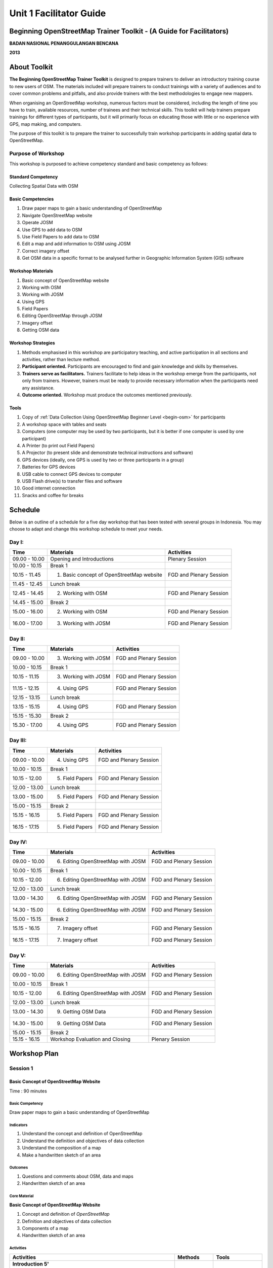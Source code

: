 Unit 1 Facilitator Guide
========================

Beginning OpenStreetMap Trainer Toolkit - (A Guide for Facilitators)
--------------------------------------------------------------------

**BADAN NASIONAL PENANGGULANGAN BENCANA**

**2013**

About Toolkit
-------------

**The Beginning OpenStreetMap Trainer Toolkit** is designed to prepare
trainers to deliver an introductory training course to new users of OSM.
The materials included will prepare trainers to conduct trainings with a
variety of audiences and to cover common problems and pitfalls,
and also provide trainers with the best methodologies to engage new mappers.

When organising an OpenStreetMap workshop, numerous factors must be
considered, including the length of time you have to train,
available resources, number of trainees and their technical skills.
This toolkit will help trainers prepare trainings for different types of
participants, but it will primarily focus on educating those with little or
no experience with GPS, map making, and computers.

The purpose of this toolkit is to prepare the trainer to successfully train
workshop participants in adding spatial data to OpenStreetMap.

Purpose of Workshop
...................
This workshop is purposed to achieve competency standard and basic competency
as follows:

Standard Competency
^^^^^^^^^^^^^^^^^^^
Collecting Spatial Data with OSM

Basic Competencies
^^^^^^^^^^^^^^^^^^
1. Draw paper maps to gain a basic understanding of OpenStreetMap                                          
2. Navigate OpenStreetMap website                                                                          
3. Operate JOSM                                                                                            
4. Use GPS to add data to OSM                                                                              
5. Use Field Papers to add data to OSM                                                                     
6. Edit a map and add information to OSM using JOSM                                                        
7. Correct imagery offset                                                                                  
8. Get OSM data in a specific format to be analysed further in Geographic Information System (GIS) software

Workshop Materials
^^^^^^^^^^^^^^^^^^
1. Basic concept of OpenStreetMap website
2. Working with OSM
3. Working with JOSM
4. Using GPS
5. Field Papers
6. Editing OpenStreetMap through JOSM
7. Imagery offset
8. Getting OSM data

Workshop Strategies
^^^^^^^^^^^^^^^^^^^
1. Methods emphasised in this workshop are participatory teaching,
   and active participation in all sections and
   activities, rather than lecture method.
2. **Participant oriented.**
   Participants are encouraged to find and gain knowledge and skills
   by themselves.
3. **Trainers serve as facilitators.**
   Trainers facilitate to help ideas in the workshop emerge
   from the participants, not only from trainers.
   However, trainers must be ready to provide necessary information
   when the participants need any assistance.
4. **Outcome oriented.** Workshop must produce the outcomes mentioned 
   previously.

Tools
^^^^^

1. Copy of :ref:`Data Collection Using OpenStreetMap Beginner Level <begin-osm>` 
   for participants
2. A workshop space with tables and seats
3. Computers (one computer may be used by two participants,
   but it is better if one computer is used by one participant)
4. A Printer (to print out Field Papers)
5. A Projector (to present slide and demonstrate technical instructions and
   software)
6. GPS devices (ideally, one GPS is used by two or three participants in
   a group)
7. Batteries for GPS devices
8. USB cable to connect GPS devices to computer
9. USB Flash drive(s) to transfer files and software
10. Good internet connection
11. Snacks and coffee for breaks

Schedule
--------

Below is an outline of a schedule for a five day workshop that has been tested with
several groups in Indonesia. You may choose to adapt and change this
workshop schedule to meet your needs.

Day I:
......
+---------------+------------------------------------------------------+--------------------------------+
| **Time**      | **Materials**                                        | **Activities**                 |
+===============+======================================================+================================+
| 09.00 - 10.00 | Opening and Introductions                            | Plenary Session                |
+---------------+------------------------------------------------------+--------------------------------+
| 10.00 - 10.15 | Break 1                                              |                                |
+---------------+------------------------------------------------------+--------------------------------+
| 10.15 - 11.45 | 1. Basic concept of OpenStreetMap website            | FGD and Plenary Session        |
+---------------+------------------------------------------------------+--------------------------------+
| 11.45 - 12.45 | Lunch break                                          |                                |
+---------------+------------------------------------------------------+--------------------------------+
| 12.45 - 14.45 | 2. Working with OSM                                  | FGD and Plenary Session        |
+---------------+------------------------------------------------------+--------------------------------+
| 14.45 - 15.00 | Break 2                                              |                                |
+---------------+------------------------------------------------------+--------------------------------+
| 15.00 - 16.00 | 2. Working with OSM                                  | FGD and Plenary Session        |
+---------------+------------------------------------------------------+--------------------------------+
| 16.00 - 17.00 | 3. Working with JOSM                                 | FGD and Plenary Session        |
+---------------+------------------------------------------------------+--------------------------------+

Day II:
.......
+---------------+------------------------------------------------------+--------------------------------+
| **Time**      | **Materials**                                        | **Activities**                 |
+===============+======================================================+================================+
| 09.00 - 10.00 | 3. Working with JOSM                                 | FGD and Plenary Session        |
+---------------+------------------------------------------------------+--------------------------------+
| 10.00 - 10.15 | Break 1                                              |                                |
+---------------+------------------------------------------------------+--------------------------------+
| 10.15 - 11.15 | 3. Working with JOSM                                 | FGD and Plenary Session        |
+---------------+------------------------------------------------------+--------------------------------+
| 11.15 - 12.15 | 4. Using GPS                                         | FGD and Plenary Session        |
+---------------+------------------------------------------------------+--------------------------------+
| 12.15 - 13.15 | Lunch break                                          |                                |
+---------------+------------------------------------------------------+--------------------------------+
| 13.15 - 15.15 | 4. Using GPS                                         | FGD and Plenary Session        |
+---------------+------------------------------------------------------+--------------------------------+
| 15.15 - 15.30 | Break 2                                              |                                |
+---------------+------------------------------------------------------+--------------------------------+
| 15.30 - 17.00 | 4. Using GPS                                         | FGD and Plenary Session        |
+---------------+------------------------------------------------------+--------------------------------+

Day III:
........
+---------------+------------------------------------------------------+--------------------------------+
| **Time**      | **Materials**                                        | **Activities**                 |
+===============+======================================================+================================+
| 09.00 - 10.00 | 4. Using GPS                                         | FGD and Plenary Session        |
+---------------+------------------------------------------------------+--------------------------------+
| 10.00 - 10.15 | Break 1                                              |                                |
+---------------+------------------------------------------------------+--------------------------------+
| 10.15 - 12.00 | 5. Field Papers                                      | FGD and Plenary Session        |
+---------------+------------------------------------------------------+--------------------------------+
| 12.00 - 13.00 | Lunch break                                          |                                |
+---------------+------------------------------------------------------+--------------------------------+
| 13.00 - 15.00 | 5. Field Papers                                      | FGD and Plenary Session        |
+---------------+------------------------------------------------------+--------------------------------+
| 15.00 - 15.15 | Break 2                                              |                                |
+---------------+------------------------------------------------------+--------------------------------+
| 15.15 - 16.15 | 5. Field Papers                                      | FGD and Plenary Session        |
+---------------+------------------------------------------------------+--------------------------------+
| 16.15 - 17.15 | 5. Field Papers                                      | FGD and Plenary Session        |
+---------------+------------------------------------------------------+--------------------------------+

Day IV:
.......
+---------------+------------------------------------------------------+--------------------------------+
| **Time**      | **Materials**                                        | **Activities**                 |
+===============+======================================================+================================+
| 09.00 - 10.00 | 6. Editing OpenStreetMap with JOSM                   | FGD and Plenary Session        |
+---------------+------------------------------------------------------+--------------------------------+
| 10.00 - 10.15 | Break 1                                              |                                |
+---------------+------------------------------------------------------+--------------------------------+
| 10.15 - 12.00 | 6. Editing OpenStreetMap with JOSM                   | FGD and Plenary Session        |
+---------------+------------------------------------------------------+--------------------------------+
| 12.00 - 13.00 | Lunch break                                          |                                |
+---------------+------------------------------------------------------+--------------------------------+
| 13.00 - 14.30 | 6. Editing OpenStreetMap with JOSM                   | FGD and Plenary Session        |
+---------------+------------------------------------------------------+--------------------------------+
| 14.30 - 15.00 | 6. Editing OpenStreetMap with JOSM                   | FGD and Plenary Session        |
+---------------+------------------------------------------------------+--------------------------------+
| 15.00 - 15.15 | Break 2                                              |                                |
+---------------+------------------------------------------------------+--------------------------------+
| 15.15 - 16.15 | 7. Imagery offset                                    | FGD and Plenary Session        |
+---------------+------------------------------------------------------+--------------------------------+
| 16.15 - 17.15 | 7. Imagery offset                                    | FGD and Plenary Session        |
+---------------+------------------------------------------------------+--------------------------------+

Day V:
......
+---------------+------------------------------------------------------+--------------------------------+
| **Time**      | **Materials**                                        | **Activities**                 |
+===============+======================================================+================================+
| 09.00 - 10.00 | 6. Editing OpenStreetMap with JOSM                   | FGD and Plenary Session        |
+---------------+------------------------------------------------------+--------------------------------+
| 10.00 - 10.15 | Break 1                                              |                                |
+---------------+------------------------------------------------------+--------------------------------+
| 10.15 - 12.00 | 6. Editing OpenStreetMap with JOSM                   | FGD and Plenary Session        |
+---------------+------------------------------------------------------+--------------------------------+
| 12.00 - 13.00 | Lunch break                                          |                                |
+---------------+------------------------------------------------------+--------------------------------+
| 13.00 - 14.30 | 9. Getting OSM Data                                  | FGD and Plenary Session        |
+---------------+------------------------------------------------------+--------------------------------+
| 14.30 - 15.00 | 9. Getting OSM Data                                  | FGD and Plenary Session        |
+---------------+------------------------------------------------------+--------------------------------+
| 15.00 - 15.15 | Break 2                                              |                                |
+---------------+------------------------------------------------------+--------------------------------+
| 15.15 - 16.15 | Workshop Evaluation and Closing                      | Plenary Session                |
+---------------+------------------------------------------------------+--------------------------------+


Workshop Plan
-------------

Session 1
.........

Basic Concept of OpenStreetMap Website
^^^^^^^^^^^^^^^^^^^^^^^^^^^^^^^^^^^^^^
Time : 90 minutes

Basic Competency
****************
Draw paper maps to gain a basic understanding of OpenStreetMap

Indicators
**********
1. Understand the concept and definition of OpenStreetMap 
2. Understand the definition and objectives of data collection 
3. Understand the composition of a map                         
4. Make a handwritten sketch of an area                        

Outcomes
********
1. Questions and comments about OSM, data and maps
2. Handwritten sketch of an area

Core Material
*************
**Basic Concept of OpenStreetMap Website**

1. Concept and definition of *OpenStreetMap*
2. Definition and objectives of data collection
3. Components of a map
4. Handwritten sketch of an area

Activities
**********
+-------------------------------------------------------------------+---------------+---------------+
| **Activities**                                                    | **Methods**   | **Tools**     |
+===================================================================+===============+===============+
| **Introduction 5'**                                               | Lecture       | *Powerpoint*  |
|                                                                   | *Slide*       |               |
| Facilitators explain the importance of the session, objectives,   |               |               |
| outcomes and activities of the session.                           |               |               |
+-------------------------------------------------------------------+---------------+---------------+
| **Quiz 15'**                                                      | Quiz          | *Powerpoint*  |
|                                                                   |               | *presentation*|
| Facilitators ask questions to be answered by participants, such   |               |               |
| as:                                                               |               | Module 1      |
|                                                                   |               |               |
| What is OpenStreetMap?                                            |               |               |
|                                                                   |               |               |
| What is data?                                                     |               |               |
|                                                                   |               |               |
| What are the components of a map?                                 |               |               |
+-------------------------------------------------------------------+---------------+---------------+
| **Explanation 30'**                                               | Lecture       | *Powerpoint*  |
|                                                                   |               | *Slide*       |
| Definition of OpenStreetMap                                       |               |               |
|                                                                   |               | Module 1      |
| Data:                                                             |               |               |
|                                                                   |               |               |
| - Definition of data                                              |               |               |
| - Objectives of data collection                                   |               |               |
| - How to add data                                                 |               |               |
| - How to save data                                                |               |               |
|                                                                   |               |               |
| Map:                                                              |               |               |
|                                                                   |               |               |
| - Definition of map                                               |               |               |
| - Components of a map                                             |               |               |
| - How can a map show us information?                              |               |               |
| - How to connect attributes to a map?                             |               |               |
| - Mapping process                                                 |               |               |
+-------------------------------------------------------------------+---------------+---------------+
| **Individual Work 10'**                                           | Individual    | Paper and pen |
|                                                                   | work          |               |
| Ask each participant to draw a map, complete with its             |               | Module 1      |
| information such as the name of streets or districts              |               |               |
+-------------------------------------------------------------------+---------------+---------------+
| **Presentation 15'**                                              | Presentation  |               |
|                                                                   |               |               |
| Facilitators ask the participants to show their maps and          |               |               |
| explain what they have drawn                                      |               |               |
+-------------------------------------------------------------------+---------------+---------------+
| **Emphasis 10'**                                                  | Lecture       | *Powerpoint*  |
|                                                                   |               | *Slide*       |
| Facilitators emphasise some points:                               | Q & A         |               |
|                                                                   |               |               |
| - A map represents places/objects with different types of         |               |               |
|    symbol                                                         |               |               |
| - There are three ways to represent an object: as point, line,    |               |               |
|    and polygon (area).                                            |               |               |
| - Objects in a map represent objects from the real world          |               |               |
| - Digital maps are composed of shapes similar to real             |               |               |
|    objects and this shape is composed from point, line, and       |               |               |
|    polygon (area).                                                |               |               |
|                                                                   |               |               |
| Facilitators ask the participants to give examples about objects  |               |               |
| that can be represented as point, line, and polygon (area).       |               |               |
+-------------------------------------------------------------------+---------------+---------------+
| **Closing 5'**                                                    | Q & A         |               |
|                                                                   |               |               |
| Ask the participants to give their opinion and feedback about     |               |               |
| what they have learned in Session 1.                              |               |               |
+-------------------------------------------------------------------+---------------+---------------+

FAQ (Frequently Asked Questions)
********************************

**How did the UK begin mapping? How did OpenStreetMap start?**

OpenStreetMap started with just a handful of volunteers who had GPS devices.
They went out, collected data on their GPS and made sketches of maps and
took notes, and then added the data into the OSM database at home.
These initial volunteers hosted "Mapping Parties" in different towns,
in which anybody could come out with them one day and go mapping.
These parties helped expand the network of volunteers,
get more people involved, and create great maps of different towns.

**How did they create maps so thoroughly? What technologies did they use?**

At the beginning, mappers only had GPS to work with, and any map data that
was freely given to the OpenStreetMap community.
Later, OSM made a deal with Yahoo! to be able to use their satellite
imagery to digitise maps with.
More recently, Microsoft and Mapbox have made imagery available to OSM.

**Can we use OSM with Google Maps?**

It is not legal to use Google Maps as a resource when editing
OpenStreetMap.
Google has not given permission for this like Microsoft has,
and so it is not acceptable to use.

Session 2
.........

Working with *OSM*
^^^^^^^^^^^^^^^^^^
Time : 180 minutes

Basic Competency
****************
Navigate OpenStreetMap website   

Indicators
**********
1. Visit OSM website
2. Navigate map on OSM website 
3. Save an image from OSM 
4. Register an OSM account
5. Editing a map
6. Save edits

Outcomes
********
1. Participants sign up for an OSM account
2. Map images created from OSM website

Core Material
*************
**Working with OSM**

1. OSM website             
2. Navigating the OSM map  
3. Saving images from OSM  
4. Creating an OSM account 
5. Editing the OSM map     

Activities
**********
+-------------------------------------------------------------------+---------------+---------------+
| **Activities**                                                    | **Methods**   | **Tools**     |
+===================================================================+===============+===============+
| **Introduction 5'**                                               | Lecture       | *Powerpoint*  |
|                                                                   |               | *presentation*|
| Facilitators explain the importance of the session, objectives,   |               |               |
| outcomes and activities of the session.                           |               |               |
+-------------------------------------------------------------------+---------------+---------------+
| **Demonstration 20'**                                             | Demo          | Computer      |
|                                                                   |               |               |
| Facilitators ask participants to pay attention to the demo        |               | Projector     |
| will be done by the facilitators about:                           |               |               |
|                                                                   |               | *Powerpoint*  |
| - Main functions of OpenStreetMap website                         |               | *presentation*|
| - Zoom in and zoom out the map                                    |               |               |
| - Pan the map                                                     |               | Module 2      |
| - Find a place                                                    |               |               |
| - Save image from OSM website                                     |               |               |
|                                                                   |               |               |
+-------------------------------------------------------------------+---------------+---------------+
| **Practice 40'**                                                  | Practice      | Computer      |
|                                                                   |               |               |
| On the projector, facilitators show participants                  |               | Projector     |
| openstreetmap.org and ask participants to                         |               |               |
| follow these activities:                                          |               | *Powerpoint*  |
|                                                                   |               | *presentation*|
| - Main functions of OpenStreetMap website                         |               |               |
| - Zoom in and zoom out the map                                    |               | Module 2      |
| - Pan the map                                                     |               |               |
| - Find a place                                                    |               |               |
| - Save image from OSM website                                     |               |               |
+-------------------------------------------------------------------+---------------+---------------+
| **Input 20'**                                                     | Lecture       | Projector     |
|                                                                   |               |               |
| Facilitators explain about:                                       | Q & A         | *Powerpoint*  |
|                                                                   |               | *presentation*|
| - Basic concept of OpenStreetMap licence. ODbL is a               |               |               |
|   licence in which all of the data in OpenStreetMap can be used   |               | Module 2      |
|   by everyone freely, but the user must add OpenStreetMap         |               |               |
|   attribution and contribute back to OpenStreetMap                |               |               |
| - If users choose public domain when they sign up, it             |               |               |
|   means that they consider their edits to be freely usable        |               |               |
|   with no licence whatsoever                                      |               |               |
+-------------------------------------------------------------------+---------------+---------------+
| **Demo and Practice 45'**                                         | Demo          | Computer      |
|                                                                   |               |               |
| - Facilitators show the participants how to sign up or            | Practice      | Projector     |
|   register an OpenStreetMap account (problems: some               |               |               |
|   participants might not have email accounts, some                |               | *Powerpoint*  |
|   participants might forget their email passwords)                |               | *presentation*|
| - When everyone is signed up, facilitators show the               |               |               |
|   participants how to log in to their OSM account                 |               | Module 2      |
+-------------------------------------------------------------------+---------------+---------------+
| **Demo and Practice 45'**                                         | Demo          | Computer      |
|                                                                   |               |               |
| Facilitators show participants how to edit the map on the         | Practice      | Projector     |
| OpenStreetMap website and save their edits                        |               |               |
|                                                                   |               | *Powerpoint*  |
| - How to add and remove object in *Potlach*                       |               | *presentation*|
| - How to save our edits in *Potlach 2*                            |               |               |
|                                                                   |               | Module 2      |
+-------------------------------------------------------------------+---------------+---------------+
| **Closing 5'**                                                    | Q & A         | Projector     |
|                                                                   |               | *Powerpoint*  |
| Ask the participants to give their opinion and feedback about     |               | *presentation*|
| what they have learned in Session 2.                              |               | Module 2      |
+-------------------------------------------------------------------+---------------+---------------+

FAQ (Frequently Asked Questions)
********************************

**Forgot Password**

Sometimes participants forget their password.
In this case, you will need to help them to reset or create a new password.
If that is not possible they may need to open a new email account.
If the participants already have an OpenStreetMap account but forget the
password, help them to reset their password.

**Do not have email**

If participants do not have an email account, help them create a new
one.


Session 3
.........

Working with JOSM
^^^^^^^^^^^^^^^^^
Time : 180 minutes

Basic Competency
****************
Operate JOSM 

Indicators
**********
1. Download JOSM                           
2. Install JOSM                            
3. Set JOSM preferences                    
4. Use basic tools                         
5. Draw nodes and ways in JOSM             
6. Change objects                          
7. Add tags to objects using presets menu  

Outcomes
********
1. JOSM is ready to use for OSM mapping

Core Material
*************
**Working with JOSM**            
                                 
1. Downloading JOSM              
2. Installing JOSM               
3. Setting preferences in JOSM   
                                 
  a. Bing imagery                
  b. Presets                     
  c. Plugins                     
  d. Language settings           
                                 
4. Drawing maps using JOSM       
                                 
  a. Basic operation             
  b. Nodes, ways, and shapes     
  c. Changing objects            
  d. Adding presets              


Activities
**********
+-------------------------------------------------------------------+---------------+---------------+
| **Activities**                                                    | **Methods**   | **Tools**     |
+===================================================================+===============+===============+
| **Introduction 15'**                                              | Talk          | *Powerpoint*  |
|                                                                   |               | *presentation*|
| Facilitators explain the importance of the session, objectives,   |               |               |
| outcomes and activities of the session.                           |               |               |
|                                                                   |               |               |
| Facilitators ensure that JOSM, GPSBabel, and GPS                  |               |               |
| drivers are installed on the computers of participants            |               |               |
+-------------------------------------------------------------------+---------------+---------------+
| **Demonstration and Practice 1: 45'**                             | Demo          | *Powerpoint*  |
|                                                                   |               | *presentation*|
| - Facilitator demonstrates how to install software using          | Practice      |               |
|   projector                                                       |               | Participants  |
| - Participants are asked to follow the steps                      |               |               |
|   demonstrated by facilitator                                     |               | Computer      |
| - Facilitator helps participants if they have problems with       |               | software on   |
|   the steps like installing software or computer                  |               | USB           |
|   system configuration                                            |               | Projector     |
+-------------------------------------------------------------------+---------------+---------------+
| **Demonstration and Practice 2: 90'**                             | Demo          | Computer      |
|                                                                   |               | with installed|
| - If software is already installed, facilitator asks              | Practice      | software      |
|   participants to open JOSM                                       |               |               |
| - Facilitator demonstrates basic features of drawing a map        |               | Paper Map     |
| - Facilitator asks participants to follow the steps               |               |               |
|   shown about:                                                    |               |               |
|                                                                   |               |               |
|     - Setting language to Bahasa Indonesia                        |               |               |
|     - Drawing nodes, ways, and shapes                             |               |               |
|     - Selecting nodes and ways                                    |               |               |
|     - Understanding how a way consists of some nodes and a        |               |               |
|       shape is a way that is finished where it begins             |               |               |
|     - Adding custom presets to the menu                           |               |               |
|                                                                   |               |               |
| - Facilitator explains how the data is added to objects in        |               |               |
|   tag format. A good way to explain a tag is to describe it       |               |               |
|   as a label which is put on the objects and each label           |               |               |
|   describes different attributes about that object                |               |               |
| - Facilitator shows that there are many types of tag with         |               |               |
|   different attributes, but the easiest way to add it to the      |               |               |
|   objects is using the presets menu                               |               |               |
| - Facilitator asks participants to draw their paper maps          |               |               |
|   using JOSM to create nodes, ways and shapes                     |               |               |
+-------------------------------------------------------------------+---------------+---------------+
| **Closing 30'**                                                   | Q & A         |               |
|                                                                   |               |               |
| One or several participants are asked to summarise                |               |               |
| Session 3                                                         |               |               |
+-------------------------------------------------------------------+---------------+---------------+

Common Problems
***************

**Setting up on Mac and Ubuntu**

The steps to install on Mac and Ubuntu are quite easy.
JOSM is a software based on Java so it is platform independent,
but you have to make sure Java is already installed on your computer
system.
GPSBabel does not have a GUI for Linux, so it would be harder to use on Linux,
especially for newbie users.

**JOSM runs out of memory**

Sometimes if someone downloads a lot of imagery and data on JOSM,
the computer runs out of memory and crashes.
The solution is to start JOSM with a batch file that will tell JOSM to add extra
memory.
An example batch file is provide in this toolkit, but you have to edit it
using a text editor to put the correct location of the josm.jar file.

**Participants add tags on nodes rather than the ways**

Sometimes it is difficult for new OSM users to understand that a way consists of
several nodes. Often a tag that is supposed to be put on a way is accidentally
put on the nodes that make up that way.
This can happen when a user draws a selection box that selects all the nodes on
an object. This is an important problem to correct from the beginning, to
train good mappers.

FAQ (Frequently Asked Questions)
********************************

**Is there any easy way to restart JOSM after we finished installing plugins?**

Yes, there is a plugin that you can add which allow you to restart JOSM by
clicking a button.
To activate it, install it in preferences.

**Could we make tags in Bahasa Indonesia?**

Theoretically, you can add any tag to nodes, ways or shapes on OSM.
But because all of the objects on OSM are saved in international databases
and cover the whole world, we need a consensus about how to make a tag.
As an example, a hospital is still a hospital in England, France and
even in Indonesia.
If every country gives a tag with their own language it will be difficult and
confusing to show the icon or symbol for different locations.
Because OSM originated in England, and English is a very common language
all over the world, the English language is the language which is accepted for
tagging in OpenStreetMap.
However if you want to alter the presets menu to use your own language it is
still possible.

**Can we change the color of nodes and ways and can we change the icons? How can we print?**

You can change the color of the objects in the Preferences menu.
This is very useful especially when it is hard to see nodes on ways and
shapes on different background.
When participants ask about how to change the symbol or show the name of
objects, you need to tell them that this program is for editing data and
not to see the preview or result and print a map.
All of the nodes and tags will be saved in a database, but you can use some other
software to render your map to look better.
For example, the map on openstreetmap.org is rendered, although there are many
more examples.
The difference between editing data and rendering on another software might
be quite hard to understand by participants in the beginning.

**What is the difference between presets and tags?**

A tag is a piece of information that you attach to nodes,
ways or shapes (polygon) to describe one of the attributes.
Presets are a menu that simplifies the task of applying tags to an object.

Session 4
.........

Using GPS
^^^^^^^^^
Time : 6 hours 15 minutes

Basic Competency
****************
Use GPS to add data to OSM 

Indicators
**********
1. Understand what is GPS and types of GPS          
2. Turn on GPS                                      
3. Set up GPS                                       
4. Understand factors that affect GPS accuracy      
5. Understand tracks and waypoints                  
6. Collect data using GPS                           
7. Copy GPS data (tracks and waypoints) to computer 
8. Open waypoints and tracks in JOSM                
9. Upload GPS tracks using JOSM                     
10. Edit OSM based on GPS data in JOSM              

Outcomes
********
1. Collect GPS field data in gpx format

Core Material
*************
**Using GPS**

1. What is GPS                                    
2. Turning on GPS                                 
3. Navigating the GPS                             
4. Tracks and waypoints                           
5. Saving location (waypoint)                     
6. Turning on the Track Log                       
7. GPS settings                                   
8. How to copy waypoints and tracks to computer   
                                                  
  a. Connecting GPS to computer                   
  b. Installing GPS driver                        
  c. GPSBabel program setup                       
  d. GPSBabel installation                        
  e. Copying tracks and waypoints                 
  f. GPS data in JOSM                             
                                                  
9. Uploading GPS tracks in JOSM                   
10. Editing GPS data using JOSM                   

Activities
**********
+-------------------------------------------------------------------+---------------+---------------+
| **Activities**                                                    | **Methods**   | **Tools**     |
+===================================================================+===============+===============+
| **Introduction 10'**                                              | Talk          | *Powerpoint*  |
|                                                                   |               | *presentation*|
| Facilitators explain the importance of the session, objectives,   |               |               |
| outcomes and activities of the session.                           |               |               |
+-------------------------------------------------------------------+---------------+---------------+
| **Sharing 15'**                                                   | Discussion    | *Powerpoint*  |
|                                                                   |               | *presentation*|
| 1. Some participants who have experiences using                   |               |               |
|    smartphone, may share with others                              |               | Module 4      |
|    experiences of using about GPS on their smartphone.            |               |               |
| 2. Other participants respond and ask about                       |               |               |
|    experiences using GPS in smartphone.                           |               |               |
+-------------------------------------------------------------------+---------------+---------------+
| **Advice 20'**                                                    | Talk          | *Powerpoint*  |
|                                                                   |               | *presentation*|
| Facilitator presents:                                             | Q & A         |               |
| What GPS does and how it works on the smartphone.                 |               | Module 4      |
| For example:                                                      |               |               |
|                                                                   |               |               |
| - Phone receives signals from radio towers, GPS                   |               |               |
|   receives signals from satellites orbiting in space.             |               |               |
| - When receiving a signal, GPS can track absolute                 |               |               |
|   locations in earth.                                             |               |               |
+-------------------------------------------------------------------+---------------+---------------+
| **Demonstration and Practice 180'**                               | Demo          | GPS (ideally  |
|                                                                   |               | one GPS for   |
| 1. Facilitator gives a GPS to each pair of participants (if       | Practice      | every two or  |
|    there are enough GPS). Go outside away from buildings          |               | three         |
|    to make sure the satellite signal is good.                     |               | participants) |
| 2. Make sure the participants follow your                         |               |               |
|    instructions. Demonstrate the following:                       |               | Paper and     |
|                                                                   |               | Pen           |
|   - How to turn on the GPS                                        |               |               |
|   - Satellite page. Give brief explanation that when GPS is       |               |               |
|     connected with three or more satellite you can know           |               |               |
|     your current location. It is usually takes 30 seconds.        |               |               |
|   - Go to other pages on GPS. Use :kbd:`X` button to move         |               |               |
|     to other pages.                                               |               |               |
|   - Create a waypoint and explain what it is                      |               |               |
|   - Look to the map page, try to zoom in and zoom out.            |               |               |
|   - Turn on track log and explain how the track log works.        |               |               |
|   - Look at the map page and walk so the                          |               |               |
|     participants can see the track.                               |               |               |
|   - Make another waypoint.                                        |               |               |
|                                                                   |               |               |
| 3. As a group participants will be asked to practice              |               |               |
|    using GPS.                                                     |               |               |
+-------------------------------------------------------------------+---------------+---------------+
| **Second Practice 120'**                                          | Practice      | GPS (ideally  |
|                                                                   |               | one GPS for   |
| 1. Participants are asked to walk to some roads around the        |               | every two or  |
|    training place in groups.                                      |               | three         |
| 2. Participants collect waypoints and                             |               | participants) |
|    tracks correctly, and make notes for                           |               |               |
|    waypoints in diaries or survey forms and make                  |               | Paper and     |
|    sketches of the area.                                          |               | Pen           |
| 3. Instructed every group of participants to follow the steps.    |               |               |
| 4. After every group understand how to save the                   |               |               |
|    information, separated each group to different direction       |               |               |
| 5. Ask to every group to collect at least ten waypoint            |               |               |
|    before back to the training place.                             |               |               |
+-------------------------------------------------------------------+---------------+---------------+
| **Presentation 60'**                                              | Presentation  |               |
|                                                                   |               |               |
| Participants are asked to tell their experiences when doing       |               |               |
| field practice.                                                   |               |               |
+-------------------------------------------------------------------+---------------+---------------+
| **Closing 15'**                                                   | Q & A         |               |
|                                                                   |               |               |
| Q & A about experiences and problems in the field when            |               |               |
| using GPS.                                                        |               |               |
+-------------------------------------------------------------------+---------------+---------------+

Common Problems
***************

**Make sure you have batteries and extra USB cables**

GPS devices burn through batteries relatively quickly, so it is a good idea to
make sure every group has extra batteries when they go out to mapping.
The when they return, they will need to move the data from GPS to the computer.
It is best if every group has its own USB cable, which will enable
faster copying of data to the computers.

**All GPSes should be formatted the same**

Before the training, make sure all GPS devices are formatted in the same way,
which will prevent participants from getting confused. Many GPS settings can
be changed, but when teaching a group it is best if they all look the same.

The key things to make sure of are that:

- Page arrangement is same and in the same order: Main Menu, Track page, Map
  page, Satellite page
- Coordinates are saved in decimal degrees
- Units are in metres
- Elevation has been calibrated correctly

FAQ (Frequently Asked Questions)
********************************

**What projection does the GPS use for collected data?**

A GPS can be set to record in different projections, but for our needs,
the GPS must be set to record coordinates in geographic projection WGS84 
(EPSG:4326).

**How accurate is the GPS? How can the accuracy affect the data?**

Consumer-grade GPS devices (such as the Garmin eTrex line) typically have an
accuracy of between three and 15 metres.
The Satellite page on the GPS indicates the accuracy when it is in use.
For our mapping needs, inaccuracy less than 15 metres can be ignored.

Session 5
.........

Field Papers
^^^^^^^^^^^^
Time : 6 hours 15 minutes

Basic Competency
****************
Use Field Papers to add data to OSM 

Indicators
**********
1. Understand how to use Field Papers               
2. Make and print Field Papers                      
3. Add information to Field Papers                  
4. Scan and upload Field Papers to fieldpapers.org  
5. Open Field Papers in JOSM                        

Outcomes
********
1. Print Field Papers as PDF for surveying
2. Add field data to Field Papers

Core Material
*************
**Field Papers**

1. What is Field Papers             
2. Using Field Papers               
3. Making and printing Field Papers 
4. Mapping with Field Papers        
5. Scanning and uploading           
6. Field Papers in JOSM             

Activities
**********
+-------------------------------------------------------------------+---------------+---------------+
| **Activities**                                                    | **Methods**   | **Tools**     |
+===================================================================+===============+===============+
| **Introduction 15'**                                              | Talk          | *Powerpoint*  |
|                                                                   |               | *presentation*|
| Facilitators explain the importance of the session, objectives,   |               |               |
| outcomes and activities of the session.                           |               |               |
+-------------------------------------------------------------------+---------------+---------------+
| **Q & A 15'**                                                     | Q & A         | *Powerpoint*  |
|                                                                   |               | *presentation*|
| 1. Facilitator ask if participants have any experience            |               |               |
|    using Field Papers and how they work                           |               | *Field Papers*|
| 2. Participants ask about how Field Papers works                  |               | examples      |
| 3. Facilitator shows participants about Field Papers              |               |               |
|    website                                                        |               | Module 5      |
+-------------------------------------------------------------------+---------------+---------------+
| **Explanation 15'**                                               | Talk          | Projector     |
|                                                                   |               |               |
| Facilitator explains about Field Papers, why it is useful         |               | *Powerpoint*  |
| and how it works.                                                 |               | *presentation*|
+-------------------------------------------------------------------+---------------+---------------+
| **Demonstrate and Practice 105'**                                 | Demo          | Projector     |
|                                                                   |               |               |
| Facilitator demonstrates and participants practice:               | Practice      | Participants  |
|  - Mapping using Field Papers                                     |               |               |
|  - Scanning and Uploading                                         |               |               |
|  - Opening Field Papers in JOSM                                   |               |               |
|                                                                   |               | Computer      |
+-------------------------------------------------------------------+---------------+---------------+
| Facilitator guides teams to make their own Field Papers,          | Practice      | Participants  |
| and then collects Field Papers from each team as PDF              |               | Computers     |
| and prints them.                                                  |               | Projector     |
|                                                                   |               | Printer       |
|                                                                   |               | Papers        |
+-------------------------------------------------------------------+---------------+---------------+
| **Big Practice 225'**                                             | Practice      |               |
|                                                                   |               |               |
| **Divide area among groups**                                      |               |               |
|                                                                   |               |               |
| 1. Show participants a satellite picture of the area to be mapped |               |               |
|    today, over which you’ve drawn lines dividing it into sections.|               |               |
| 2. Do not create very large areas. The focus of this              |               | Projector     |
|    exercise is simply to introduce the survey method.             |               |               |
| 3. Explain that together you will all make a fantastic map of     |               |               |
|    this area today. Each team (partners) will be assigned one     |               |               |
|    of these areas to map, and they will all go out to collect     |               |               |
|    data, and later will add it to OpenStreetMap                   |               |               |
| 4. Teams will be equipped with a GPS, as well as one              |               |               |
|    or two Field Papers for their area, which they can use to      |               |               |
|    write on and take notes.                                       |               |               |
+-------------------------------------------------------------------+---------------+---------------+
| 1. Each group goes out to map their area. Make sure               |               | GPS           |
|    all problems and questions about GPS and Field                 |               |               |
|    Papers have been answered and the participants                 |               | Field Papers  |
|    understand what they should do. When they finish               |               |               |
|    collect their Field Papers and add them to the website         |               | Pen and       |
|    during the break.                                              |               | Papers        |
| 2. The easiest way to do this is to take photos of the Field      |               |               |
|    Papers and upload them to the fieldpapers.org website.         |               |               |
+-------------------------------------------------------------------+---------------+---------------+
| **Review/Q & A**                                                  | Q & A         | Microphone    |
|                                                                   |               |               |
| Ask one participant from each team to tell how the survey went:   |               | Speaker       |
|                                                                   |               |               |
| - Their survey strategy                                           |               |               |
| - Benefits and weaknesses of their strategy                       |               |               |
| - Problems or challenges that come from doing field surveys       |               |               |
|                                                                   |               |               |
| After identifying common problems, facilitator shall discuss      |               |               |
| solutions for them to minimise participant problems               |               |               |
+-------------------------------------------------------------------+---------------+---------------+

FAQ (Frequently Asked Questions)
********************************

**How can we print large size maps, such as a poster for a community mapping project?**

One way of doing this is by using |QGIS|, though the topic is not covered
during this session. Basic QGIS training is provided in the next unit of
this training, and from there users may be able to learn how to format and
print large maps.

**How do we scan Field Papers?**

You can use a scanner, a mobile (smartphone) or a camera to take photos of
Field Papers and then upload them to fieldpapers.org.

**What should we do if uploading Field Papers is really slow or does not work at all?**

Unfortunately, the Field Papers website is not always 100% working, especially
when many people are using it as once. The process of uploading may take longer
than your lunch break. If this becomes a problem during training, participants
may simply use their Field Papers as handheld notes and you may show them how
to use imagery and GPS data as reference layers.

Session 6
.........

Editing *OpenStreetMap* with *JOSM*
^^^^^^^^^^^^^^^^^^^^^^^^^^^^^^^^^^^
Time : 7 hours 45 minutes

Basic Competency
****************
Edit a map and add information to OSM using JOSM  

Indicators
**********
1. Download OSM data in the area you want to edit   
2. Select layers                                    
3. Edit OSM data                                    
4. Edit and understand tags                         
5. Upload OSM data                                  
6. Save OSM files                                   

Outcomes
********
1. Survey area mapped in OSM

Core Material
*************
**Editing OpenStreetMap with JOSM**

1. Exploring JOSM      
2. JOSM layers         
3. Editing OSM data    
4. Tags                
5. Uploading changes   
6. Saving OSM files    

Activities
**********
+-------------------------------------------------------------------+---------------+---------------+
| **Activities**                                                    | **Methods**   | **Tools**     |
+===================================================================+===============+===============+
| **Introduction 5'**                                               | Lecture       | *Powerpoint*  |
|                                                                   |               | *presentation*|
| Facilitators explain the importance of the session, objectives,   |               |               |
| outcomes and activities of the session.                           |               |               |
+-------------------------------------------------------------------+---------------+---------------+
| **Review 20'**                                                    | Lecture       | *Powerpoint*  |
|                                                                   |               | *presentation*|
| Facilitator reminds participants of the basic                     | Q & A         |               |
| operations in JOSM                                                |               | Module 6      |
|                                                                   |               |               |
| Faciltator asks participants about basic operations               |               |               |
| such as how to zoom in and out on the map and                     |               |               |
| how to draw points, lines and polygons                            |               |               |
+-------------------------------------------------------------------+---------------+---------------+
| **Download current OSM data on the area you want to edit 20'**    | Practice      | Computer      |
|                                                                   |               | Participant   |
| The facilitator instructs the participants to download            |               |               |
| OpenStreetMap data according to the region to be edited.          |               | *Powerpoint*  |
|                                                                   |               | *presentation*|
|                                                                   |               | and projector |
+-------------------------------------------------------------------+---------------+---------------+
| **Setting layer JOSM 20'**                                        | Demonstration | Computer      |
|                                                                   |               |               |
| The facilitator demonstrates:                                     |               | Participant   |
|                                                                   | Practice      |               |
| - Moving JOSM layers above and below one another                  |               | Projector     |
| - Hiding and showing layers                                       |               |               |
| - Enabling and disabling layers                                   |               |               |
| - Removing a layer                                                |               |               |
| - Setting layer transparency                                      |               |               |
|                                                                   |               |               |
| Participants should practice after these tasks are demonstrated.  |               |               |
+-------------------------------------------------------------------+---------------+---------------+
| **Editing OSM data 180'**                                         | Practice      | Computer      |
|                                                                   |               |               |
| 1. The facilitator asks participants to edit their respective     |               | Participant   |
|    regions, according to the information they collected.          |               |               |
| 2. The facilitator must continually walk around to each group to  |               | Projector     |
|    observe participants' work and help answer questions and catch |               |               |
|    mistakes.                                                      |               |               |
+-------------------------------------------------------------------+---------------+---------------+
| **Tags 150'**                                                     | Demonstration | Computer      |
|                                                                   |               |               |
| 1. The facilitator shows participants how to enter                |               | Participant   |
|    information (tags) to the objects instead of                   | Practice      |               |
|    through presets in JOSM.                                       |               | Projector     |
| 2. Facilitator asks participants to practice the difference       |               |               |
|    between adding tags directly and using presets                 |               |               |
+-------------------------------------------------------------------+---------------+---------------+
| **Upload OSM Data 45'**                                           | Demonstration | Computer      |
|                                                                   |               |               |
| 1. The facilitator shows participants how to upload the           |               | Participant   |
|    data that they have added to OSM.                              | Practice      |               |
| 2. The facilitator asks participants to upload their data in      |               | Projector     |
|    accordance with their respective working areas. Each           |               |               |
|    group is allowed one person only to upload to avoid            |               |               |
|    conflicts that otherwise might occur.                          |               |               |
+-------------------------------------------------------------------+---------------+---------------+
| **Save OSM file 25'**                                             | Demonstration | Computer      |
|                                                                   |               |               |
| Facilitator shows participants how to save                        |               | Participant   |
| OpenStreetMap files on their laptops. Participants should be      | Practice      |               |
| reminded not to let too much time pass between downloading        |               | Projector     |
| and uploading OSM data.                                           |               |               |
+-------------------------------------------------------------------+---------------+---------------+

FAQ (Frequently Asked Questions)
********************************

**Should we use a point or a polygon to identify a restaurant in a mall?**

You should use a point.
Polygons are used if you clearly know the shape of a building or area.
If you want to identify a landmark inside a larger polygon,
such as a building it is better to use a point.

**How do we map a bridge in JOSM?**

To mark a bridge, you need to split the lines which marks the bridge (usually
a way) on both sides of the bridge.
If you have a road that crosses a river, you can click on the dots on the
side of the river and press 'P' on the keyboard to split the line at that
point.
Then the selected line can be tagged as bridge using the presets menu.

**How do we digitise a building to have a perfect rectangle shape?**

It is not easy to make a perfect rectangle only using your hand.
Luckily there are tools that can make the proper angle at each corner of a
polygon.
Select the polygon (building) and press :kbd:`Q` on the keyboard to shape
that polygon.

**The map on OpenStreetMap does not show edits immediately. What can we do?**

Usually it will take about 5-10 minutes to see your changes appear
on the OpenStreetMap website.
If you can not see the changes on OpenStreetmap after that time it may be 
because your browser is still caching the old map.
In this case you should reload the page in your browser.
If this is not successful you may need to delete the cache in your browser.
For example, in Google Chrome go to :menuselection:`Tools -> Clear Browsing Data`.
Click :guilabel:`Empty the cache` and click :guilabel:`Clear browsing data`.
Then refresh the page again and your edits should appear.
Sometimes it still can take a while until changes to OpenStreetMap appear on
the main page.

Session 7
.........

Imagery Offset
^^^^^^^^^^^^^^
Time : 90 minutes

Basic Competency
****************
Correct imagery offset   

Indicators
**********
1. Understand the definition of imagery offset                   
2. Understand components of imagery (resolution and georeference)
3. Explain how imagery offsets occur                             
4. Fix imagery offset                                            

Outcomes
********
1. Able to correct imagery offset

Core Material
*************
**Imagery Offset**

1. Definition of imagery offset           
2. Imagery resolution and georeferencing  
3. Imagery offset                         
4. Fixing imagery offset                  

Activities
**********
+-------------------------------------------------------------------+---------------+---------------+
| **Activities**                                                    | **Methods**   | **Tools**     |
+===================================================================+===============+===============+
| **Introduction 5'**                                               | Lecture       | *Powerpoint*  |
|                                                                   |               | *presentation*|
| Facilitators explain the importance of the session, objectives,   |               |               |
| outcomes and activities of the session.                           |               |               |
+-------------------------------------------------------------------+---------------+---------------+
| **Explain Imagery 60'**                                           | Lecture       | *Powerpoint*  |
|                                                                   |               | *presentation*|
| The facilitator explains about imagery, including resolution,     |               |               |
| georeference, why imagery offset occurs and how to fix it         |               | Module 7      |
+-------------------------------------------------------------------+---------------+---------------+
| **Add plugin imagery_offset_db in JOSM 20'**                      | Practice      | Computer      |
|                                                                   |               |               |
| 1. Facilitator asks participants to add imagery_offset_db         |               | Participant   |
|    plugin from the Plugins list in Preferences menu.              |               |               |
| 2. Participants are guided step-by-step to utilise the            |               | Projector     |
|    plugin.                                                        |               |               |
+-------------------------------------------------------------------+---------------+---------------+
| **Closing 5'**                                                    | Q & A         |               |
|                                                                   |               |               |
| Discussion and Questions                                          |               |               |
+-------------------------------------------------------------------+---------------+---------------+


Session 8
.........

Getting OSM Data
^^^^^^^^^^^^^^^^
Time : 90 minutes

Basic Competency
****************
Get OSM data in a specific format to be analysed further in 
Geographic Information System (GIS) software                

Indicators
**********
1. Download OpenStreetMap data from Geofabrik website       
2. Download customised OpenStreetMap data using HOT Exports 

Outcomes
********
1. Able to access pre-processed vector files for use in Beginner QGIS training

Core Material
*************
**Getting OSM Data**

1. OpenStreetMap data from Geofabrik Website     
2. OpenStreetMap data according to region and    
   selecting attributes with HOT export tool     

Activities
**********
+-------------------------------------------------------------------+---------------+---------------+
| **Activities**                                                    | **Methods**   | **Tools**     |
+===================================================================+===============+===============+
| **Introduction 5'**                                               | Lecture       | *Powerpoint*  |
|                                                                   |               | *presentation*|
| Facilitators explain the importance of the session, objectives,   |               |               |
| outcomes and activities of the session.                           |               | Module 9      |
+-------------------------------------------------------------------+---------------+---------------+
| **Download OSM vector files from Geofabrik website 20'**          | Lecture       | Computer      |
|                                                                   |               | Participants  |
| 1. Facilitator shows how participants can get OSM                 | Practice      |               |
|    data in shapefile format through Geofabrik                     |               | Projector     |
|    website that can be processed by QGIS                          |               |               |
|    and InaSAFE.                                                   |               |               |
| 2. Participants are asked to download vector files via            |               |               |
|    Geofabrik website.                                             |               |               |
+-------------------------------------------------------------------+---------------+---------------+
| **Download OSM vector files via HOT Export website 30'**          | Lecture       | Computer      |
|                                                                   |               |               |
| 1. Facilitator shows:                                             |               | Participants  |
|                                                                   | Practice      |               |
|   - How participants can get OSM data in shapefile                |               | Projector     |
|     format through the HOT Export website that                    |               |               |
|     can be processed by QGIS and InaSAFE software                 |               |               |
|   - The difference between Geofabrik and HOT Export websites      |               |               |
|                                                                   |               |               |
| 2. Participants are asked to download vector files via            |               |               |
|    HOT Export website                                             |               |               |
+-------------------------------------------------------------------+---------------+---------------+
| **FGD 20'**                                                       | Lecture       | Projector     |
|                                                                   |               |               |
| Topics for discussion are:                                        | FGD           | Microphone    |
|                                                                   |               |               |
| - How will OSM will be useful for participant activities.         |               | Speaker       |
| - Difficulties in using OSM for participants. For example, some   |               |               |
|   common difficulties are the unavailability                      |               |               |
|   of GPS devices and satellite imagery or slow internet.          |               |               |
|                                                                   |               |               |
| Facilitators should not provide solutions directly to the         |               |               |
| participants. Note the comments and needs of the participants     |               |               |
| so that it can be submitted to the training organiser             |               |               |
| or relevant partner to be followed up on (for example, set        |               |               |
| aside a budget for the procurement of GPS).                       |               |               |
+-------------------------------------------------------------------+---------------+---------------+
| **Closing and Follow-up 15'**                                     | Demonstration |               |
|                                                                   |               |               |
| Facilitator shows:                                                |               |               |
|                                                                   |               |               |
| - How participants can discuss through social                     |               |               |
|   media such as Facebook or Twitter.                              |               |               |
| - How participants can join the talk-id mailing list              |               |               |
+-------------------------------------------------------------------+---------------+---------------+

Common Problems
***************

**HOT Exports takes a long time to process a job**

The HOT Export server uses a first come - first serve strategy.
That means the server serves the user who executes the first data request
first. The size of the desired area also affects the processing time.
The greater the total area the longer the process will take.
